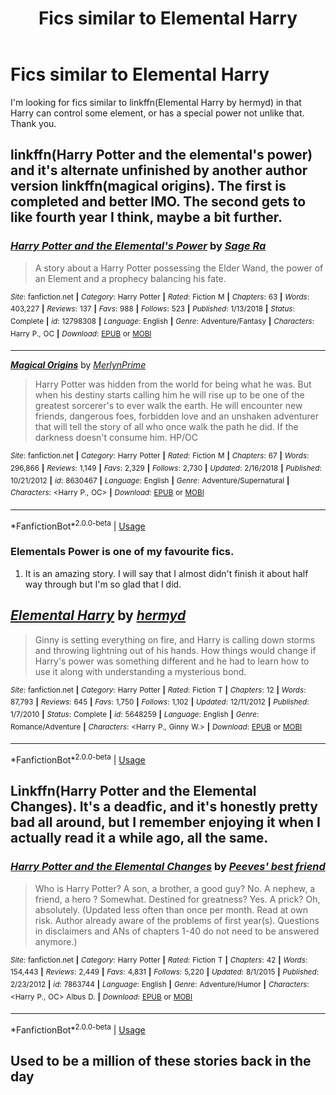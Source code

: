 #+TITLE: Fics similar to Elemental Harry

* Fics similar to Elemental Harry
:PROPERTIES:
:Author: frostking104
:Score: 4
:DateUnix: 1569972323.0
:DateShort: 2019-Oct-02
:FlairText: Request
:END:
I'm looking for fics similar to linkffn(Elemental Harry by hermyd) in that Harry can control some element, or has a special power not unlike that. Thank you.


** linkffn(Harry Potter and the elemental's power) and it's alternate unfinished by another author version linkffn(magical origins). The first is completed and better IMO. The second gets to like fourth year I think, maybe a bit further.
:PROPERTIES:
:Author: Garanar
:Score: 2
:DateUnix: 1569982793.0
:DateShort: 2019-Oct-02
:END:

*** [[https://www.fanfiction.net/s/12798308/1/][*/Harry Potter and the Elemental's Power/*]] by [[https://www.fanfiction.net/u/9922227/Sage-Ra][/Sage Ra/]]

#+begin_quote
  A story about a Harry Potter possessing the Elder Wand, the power of an Element and a prophecy balancing his fate.
#+end_quote

^{/Site/:} ^{fanfiction.net} ^{*|*} ^{/Category/:} ^{Harry} ^{Potter} ^{*|*} ^{/Rated/:} ^{Fiction} ^{M} ^{*|*} ^{/Chapters/:} ^{63} ^{*|*} ^{/Words/:} ^{403,227} ^{*|*} ^{/Reviews/:} ^{137} ^{*|*} ^{/Favs/:} ^{988} ^{*|*} ^{/Follows/:} ^{523} ^{*|*} ^{/Published/:} ^{1/13/2018} ^{*|*} ^{/Status/:} ^{Complete} ^{*|*} ^{/id/:} ^{12798308} ^{*|*} ^{/Language/:} ^{English} ^{*|*} ^{/Genre/:} ^{Adventure/Fantasy} ^{*|*} ^{/Characters/:} ^{Harry} ^{P.,} ^{OC} ^{*|*} ^{/Download/:} ^{[[http://www.ff2ebook.com/old/ffn-bot/index.php?id=12798308&source=ff&filetype=epub][EPUB]]} ^{or} ^{[[http://www.ff2ebook.com/old/ffn-bot/index.php?id=12798308&source=ff&filetype=mobi][MOBI]]}

--------------

[[https://www.fanfiction.net/s/8630467/1/][*/Magical Origins/*]] by [[https://www.fanfiction.net/u/1806157/MerlynPrime][/MerlynPrime/]]

#+begin_quote
  Harry Potter was hidden from the world for being what he was. But when his destiny starts calling him he will rise up to be one of the greatest sorcerer's to ever walk the earth. He will encounter new friends, dangerous foes, forbidden love and an unshaken adventurer that will tell the story of all who once walk the path he did. If the darkness doesn't consume him. HP/OC
#+end_quote

^{/Site/:} ^{fanfiction.net} ^{*|*} ^{/Category/:} ^{Harry} ^{Potter} ^{*|*} ^{/Rated/:} ^{Fiction} ^{M} ^{*|*} ^{/Chapters/:} ^{67} ^{*|*} ^{/Words/:} ^{296,866} ^{*|*} ^{/Reviews/:} ^{1,149} ^{*|*} ^{/Favs/:} ^{2,329} ^{*|*} ^{/Follows/:} ^{2,730} ^{*|*} ^{/Updated/:} ^{2/16/2018} ^{*|*} ^{/Published/:} ^{10/21/2012} ^{*|*} ^{/id/:} ^{8630467} ^{*|*} ^{/Language/:} ^{English} ^{*|*} ^{/Genre/:} ^{Adventure/Supernatural} ^{*|*} ^{/Characters/:} ^{<Harry} ^{P.,} ^{OC>} ^{*|*} ^{/Download/:} ^{[[http://www.ff2ebook.com/old/ffn-bot/index.php?id=8630467&source=ff&filetype=epub][EPUB]]} ^{or} ^{[[http://www.ff2ebook.com/old/ffn-bot/index.php?id=8630467&source=ff&filetype=mobi][MOBI]]}

--------------

*FanfictionBot*^{2.0.0-beta} | [[https://github.com/tusing/reddit-ffn-bot/wiki/Usage][Usage]]
:PROPERTIES:
:Author: FanfictionBot
:Score: 1
:DateUnix: 1569982812.0
:DateShort: 2019-Oct-02
:END:


*** Elementals Power is one of my favourite fics.
:PROPERTIES:
:Author: Bubba1234562
:Score: 1
:DateUnix: 1570414491.0
:DateShort: 2019-Oct-07
:END:

**** It is an amazing story. I will say that I almost didn't finish it about half way through but I'm so glad that I did.
:PROPERTIES:
:Author: Garanar
:Score: 1
:DateUnix: 1570414530.0
:DateShort: 2019-Oct-07
:END:


** [[https://www.fanfiction.net/s/5648259/1/][*/Elemental Harry/*]] by [[https://www.fanfiction.net/u/1208839/hermyd][/hermyd/]]

#+begin_quote
  Ginny is setting everything on fire, and Harry is calling down storms and throwing lightning out of his hands. How things would change if Harry's power was something different and he had to learn how to use it along with understanding a mysterious bond.
#+end_quote

^{/Site/:} ^{fanfiction.net} ^{*|*} ^{/Category/:} ^{Harry} ^{Potter} ^{*|*} ^{/Rated/:} ^{Fiction} ^{T} ^{*|*} ^{/Chapters/:} ^{12} ^{*|*} ^{/Words/:} ^{87,793} ^{*|*} ^{/Reviews/:} ^{645} ^{*|*} ^{/Favs/:} ^{1,750} ^{*|*} ^{/Follows/:} ^{1,102} ^{*|*} ^{/Updated/:} ^{12/11/2012} ^{*|*} ^{/Published/:} ^{1/7/2010} ^{*|*} ^{/Status/:} ^{Complete} ^{*|*} ^{/id/:} ^{5648259} ^{*|*} ^{/Language/:} ^{English} ^{*|*} ^{/Genre/:} ^{Romance/Adventure} ^{*|*} ^{/Characters/:} ^{<Harry} ^{P.,} ^{Ginny} ^{W.>} ^{*|*} ^{/Download/:} ^{[[http://www.ff2ebook.com/old/ffn-bot/index.php?id=5648259&source=ff&filetype=epub][EPUB]]} ^{or} ^{[[http://www.ff2ebook.com/old/ffn-bot/index.php?id=5648259&source=ff&filetype=mobi][MOBI]]}

--------------

*FanfictionBot*^{2.0.0-beta} | [[https://github.com/tusing/reddit-ffn-bot/wiki/Usage][Usage]]
:PROPERTIES:
:Author: FanfictionBot
:Score: 1
:DateUnix: 1569972329.0
:DateShort: 2019-Oct-02
:END:


** Linkffn(Harry Potter and the Elemental Changes). It's a deadfic, and it's honestly pretty bad all around, but I remember enjoying it when I actually read it a while ago, all the same.
:PROPERTIES:
:Author: DeliSoupItExplodes
:Score: 1
:DateUnix: 1569973332.0
:DateShort: 2019-Oct-02
:END:

*** [[https://www.fanfiction.net/s/7863744/1/][*/Harry Potter and the Elemental Changes/*]] by [[https://www.fanfiction.net/u/2434778/Peeves-best-friend][/Peeves' best friend/]]

#+begin_quote
  Who is Harry Potter? A son, a brother, a good guy? No. A nephew, a friend, a hero ? Somewhat. Destined for greatness? Yes. A prick? Oh, absolutely. (Updated less often than once per month. Read at own risk. Author already aware of the problems of first year(s). Questions in disclaimers and ANs of chapters 1-40 do not need to be answered anymore.)
#+end_quote

^{/Site/:} ^{fanfiction.net} ^{*|*} ^{/Category/:} ^{Harry} ^{Potter} ^{*|*} ^{/Rated/:} ^{Fiction} ^{T} ^{*|*} ^{/Chapters/:} ^{42} ^{*|*} ^{/Words/:} ^{154,443} ^{*|*} ^{/Reviews/:} ^{2,449} ^{*|*} ^{/Favs/:} ^{4,831} ^{*|*} ^{/Follows/:} ^{5,220} ^{*|*} ^{/Updated/:} ^{8/1/2015} ^{*|*} ^{/Published/:} ^{2/23/2012} ^{*|*} ^{/id/:} ^{7863744} ^{*|*} ^{/Language/:} ^{English} ^{*|*} ^{/Genre/:} ^{Adventure/Humor} ^{*|*} ^{/Characters/:} ^{<Harry} ^{P.,} ^{OC>} ^{Albus} ^{D.} ^{*|*} ^{/Download/:} ^{[[http://www.ff2ebook.com/old/ffn-bot/index.php?id=7863744&source=ff&filetype=epub][EPUB]]} ^{or} ^{[[http://www.ff2ebook.com/old/ffn-bot/index.php?id=7863744&source=ff&filetype=mobi][MOBI]]}

--------------

*FanfictionBot*^{2.0.0-beta} | [[https://github.com/tusing/reddit-ffn-bot/wiki/Usage][Usage]]
:PROPERTIES:
:Author: FanfictionBot
:Score: 1
:DateUnix: 1569973354.0
:DateShort: 2019-Oct-02
:END:


** Used to be a million of these stories back in the day
:PROPERTIES:
:Author: Lord_Anarchy
:Score: 0
:DateUnix: 1569985572.0
:DateShort: 2019-Oct-02
:END:
